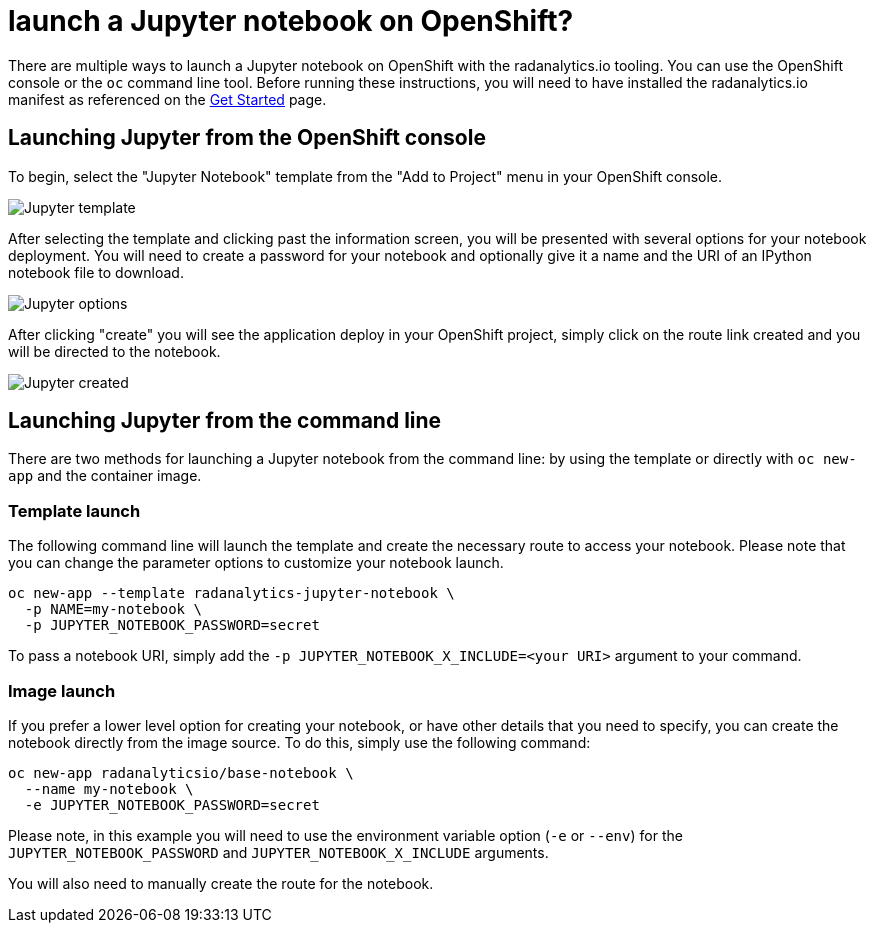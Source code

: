 = launch a Jupyter notebook on OpenShift?
:page-layout: howdoi
:page-menu_entry: How do I?

There are multiple ways to launch a Jupyter notebook on OpenShift with the
radanalytics.io tooling. You can use the OpenShift console or the `oc` command
line tool. Before running these instructions, you will need to have installed
the radanalytics.io manifest as referenced on the
link:/get-started[Get Started] page.

== Launching Jupyter from the OpenShift console

To begin, select the "Jupyter Notebook" template from the "Add to Project"
menu in your OpenShift console.

pass:[<img src="/assets/howdoi/jupyter-launch-1.png" alt="Jupyter template" class="img-responsive">]

After selecting the template and clicking past the information screen, you
will be presented with several options for your notebook deployment. You will
need to create a password for your notebook and optionally give it a name and
the URI of an IPython notebook file to download.

pass:[<img src="/assets/howdoi/jupyter-launch-2.png" alt="Jupyter options" class="img-responsive">]

After clicking "create" you will see the application deploy in your OpenShift
project, simply click on the route link created and you will be directed to
the notebook.

pass:[<img src="/assets/howdoi/jupyter-launch-3.png" alt="Jupyter created" class="img-responsive">]

== Launching Jupyter from the command line

There are two methods for launching a Jupyter notebook from the command line:
by using the template or directly with `oc new-app` and the container image.

=== Template launch

The following command line will launch the template and create the necessary
route to access your notebook. Please note that you can change the parameter
options to customize your notebook launch.

....
oc new-app --template radanalytics-jupyter-notebook \
  -p NAME=my-notebook \
  -p JUPYTER_NOTEBOOK_PASSWORD=secret
....

To pass a notebook URI, simply add the
`-p JUPYTER_NOTEBOOK_X_INCLUDE=<your URI>` argument to your command.

=== Image launch

If you prefer a lower level option for creating your notebook, or have
other details that you need to specify, you can create the notebook
directly from the image source. To do this, simply use the following command:

....
oc new-app radanalyticsio/base-notebook \
  --name my-notebook \
  -e JUPYTER_NOTEBOOK_PASSWORD=secret
....

Please note, in this example you will need to use the environment variable
option (`-e` or `--env`) for the `JUPYTER_NOTEBOOK_PASSWORD` and
`JUPYTER_NOTEBOOK_X_INCLUDE` arguments.

You will also need to manually create the route for the notebook.
